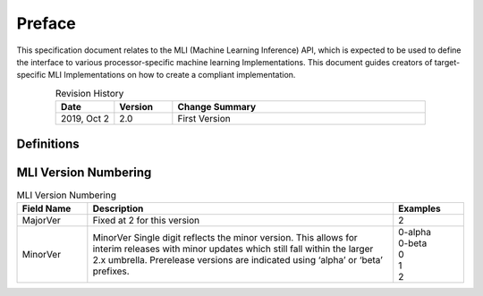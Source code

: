 .. _Preface: 

Preface
=======

This specification document relates to the MLI (Machine Learning Inference) API, 
which is expected to be used to define the interface to various processor-specific 
machine learning Implementations.  This document guides creators of target-specific 
MLI Implementations on how to create a compliant implementation.

.. table:: Revision History 
   :align: center
   :widths: 30, 30, 130
   
   +-----------------+---------------+----------------------------------------+
   | **Date**        | **Version**   |  **Change Summary**                    |
   +=================+===============+========================================+
   | 2019, Oct 2     |     2.0       | First Version                          |
   +-----------------+---------------+----------------------------------------+
..

Definitions
-----------
 
.. glossary::
   :sorted:
   
   AGU
      Address Generation Unit

   API 
      Application Programming Interface
  
   ARCv2DSP 
      Synopsys DesignWare® ARC® Processors Family of 32-bit CPUs 

   ARC EMxD 
      Family of 32-bit ARC Processor Cores. Single-core, 3-Step Pipeline, ARCv2DSP 

   ARC HS4xD 
      Family of 32-bit ARC Processor Cores. Multi-core, Dual-Issue, 10-Step Pipeline, ARCv2DSP
      
   CCAC 
      MetaWare Compiler 

   CNN
      Convoluted Neural Networks
      
   DMA 
      Direct Memory Access 

   DNN
      Deep Neural Networks
      
   DSP
      Digital Signal Processor 

   EV
      Embedded Vision
      
   FXAPI 
      Fixed-point API 
     
   LTO 
      Link-Time Optimization 

   MAC
      Multiple Accumulate 

   MDB 
      MetaWare Debugger
      
   MLI
      Machine Learning Inference
      
   MLI Implementation
      Set of APIs which are targeted at a specific accelerator, which are accessed via an MLI-compliant interface      
      
   MPY 
      Multiply Command 

   MWDT
      MetaWare Development Toolset
      
   NN
       Neural Networks

   NN Accelerator      
      General term to mean any NN processor or NN custom hardware which can be used to accelerate NN processing

   NN Processor      
      A Synopsys processor that can accelerate NN operations via special SW libraries like MLI

   NN custom hardware
      Any hardware blocks like EV’s CNN and DNN Engines which can be used to accelerate all or part of NN processing
      
   nSIM 
      Instruction Set Simulator
      
   OOB
      Out-Of-the Box   

   PCM 
      Pulse Code Modulation 
   
   TCF
      Tool Configuration File. Holds information about ARC processor build configuration and extensions. 
      
   xCAM 
      Cycle Accurate Model
..
   
MLI Version Numbering 
---------------------

.. table:: MLI Version Numbering
   :align: center
   :widths: 30, 130, 30

   +-----------------+-------------------------------------------+-----------------+
   | **Field Name**  | **Description**                           |  **Examples**   |
   +=================+===========================================+=================+
   | MajorVer        | Fixed at 2 for this version               |     2           |
   +-----------------+-------------------------------------------+-----------------+
   | MinorVer        | MinorVer Single digit reflects the        ||   0-alpha      |
   |                 | minor version. This allows for interim    ||   0-beta       |
   |                 | releases with minor updates which still   ||   0            |
   |                 | fall within the larger 2.x umbrella.      ||   1            |
   |                 | Prerelease versions are indicated using   ||   2            |
   |                 | ‘alpha’ or ‘beta’ prefixes.               |                 |
   +-----------------+-------------------------------------------+-----------------+
..

   
   

